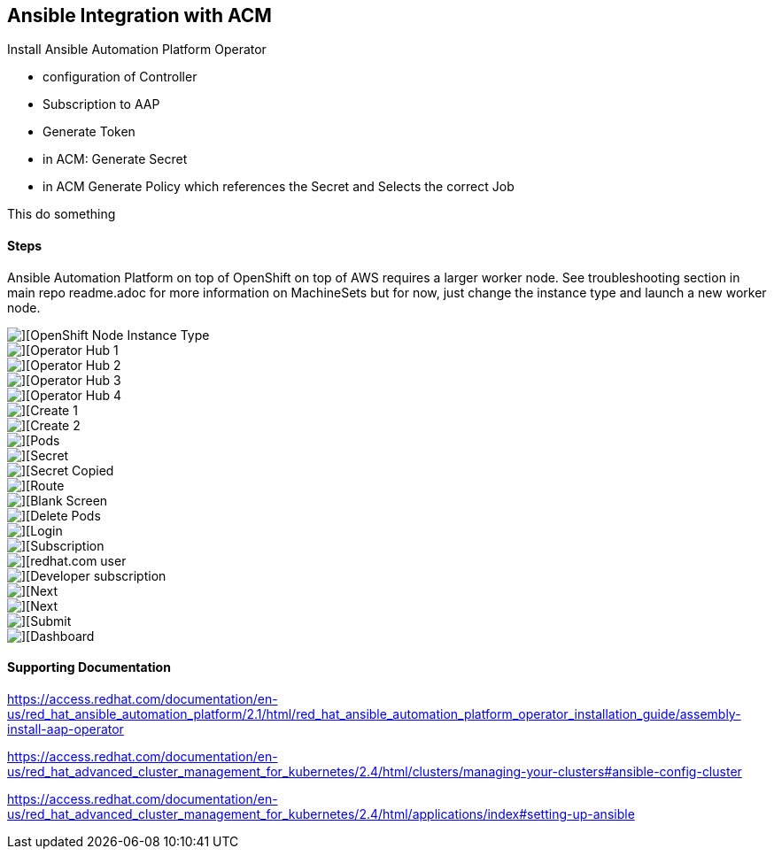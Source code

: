 ## Ansible Integration with ACM

Install Ansible Automation Platform Operator

* configuration of Controller
* Subscription to AAP
* Generate Token
* in ACM: Generate Secret
* in ACM Generate Policy which references the Secret and Selects the correct Job

This do something


#### Steps


Ansible Automation Platform on top of OpenShift on top of AWS requires a larger worker node.  See troubleshooting section in main repo readme.adoc for more information on MachineSets but for now, just change the instance type and launch a new worker node.

image::./images/acm-ansible-1.png[][OpenShift Node Instance Type]

image::./images/acm-ansible-2.png[][Operator Hub 1]

image::./images/acm-ansible-3.png[][Operator Hub 2]

image::./images/acm-ansible-4.png[][Operator Hub 3]

image::./images/acm-ansible-5.png[][Operator Hub 4]

image::./images/acm-ansible-6.png[][Create 1]

image::./images/acm-ansible-7.png[][Create 2]

image::./images/acm-ansible-8.png[][Pods]

image::./images/acm-ansible-9.png[][Secret]

image::./images/acm-ansible-10.png[][Secret Copied]

image::./images/acm-ansible-11.png[][Route]

image::./images/acm-ansible-12.png[][Blank Screen]

image::./images/acm-ansible-13.png[][Delete Pods]

image::./images/acm-ansible-14.png[][Login]

image::./images/acm-ansible-15.png[][Subscription]

image::./images/acm-ansible-16.png[][redhat.com user, password]

image::./images/acm-ansible-17.png[][Developer subscription]

image::./images/acm-ansible-18.png[][Next]

image::./images/acm-ansible-19.png[][Next]

image::./images/acm-ansible-20.png[][Submit]

image::./images/acm-ansible-21.png[][Dashboard]

#### Supporting Documentation

https://access.redhat.com/documentation/en-us/red_hat_ansible_automation_platform/2.1/html/red_hat_ansible_automation_platform_operator_installation_guide/assembly-install-aap-operator


https://access.redhat.com/documentation/en-us/red_hat_advanced_cluster_management_for_kubernetes/2.4/html/clusters/managing-your-clusters#ansible-config-cluster


https://access.redhat.com/documentation/en-us/red_hat_advanced_cluster_management_for_kubernetes/2.4/html/applications/index#setting-up-ansible


